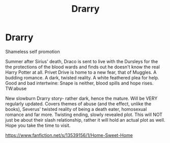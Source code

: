 #+TITLE: Drarry

* Drarry
:PROPERTIES:
:Author: namelessmess33
:Score: 0
:DateUnix: 1585787085.0
:DateShort: 2020-Apr-02
:FlairText: Self-Promotion
:END:
Shameless self promotion

Summer after Sirius' death, Draco is sent to live with the Dursleys for the the protections of the blood wards and finds out he doesn't know the real Harry Potter at all. Privet Drive is home to a new fear, that of Muggles. A budding romance. A dark, twisted reality. A white feathered plea for help. Good and bad intertwine: Snape is neither, blood spills and hope rises. TW:abuse

New slowburn Drarry story- rather dark, hence the mature. Will be VERY regularly updated. Covers themes of abuse (and the effect, unlike the books), Severus' twisted reality of being a death eater, homosexual romance and far more. Twisting ending, slowly revealed plot. This will NOT just be about their slash relationship, rather it will hold an actual plot as well. Hope you take the time to visit.

[[https://www.fanfiction.net/s/13539156/1/Home-Sweet-Home]]

